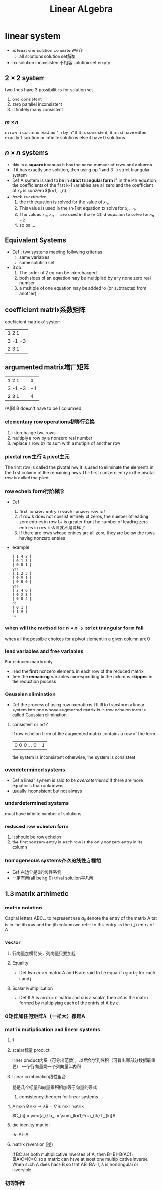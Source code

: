 #+TITLE: Linear ALgebra 
* linear system
- at least one solution
  consistent相容
  + all solutions
    solution set解集
- no solution
  inconsistent不相容
  solution set empty
** $2\times 2$ system
two lines have 3 possibilities
for solution set
1. one
   consistent
2. zero
   parallel
   inconsistent
3. infinitely many
   consistent
*** $m\times n$
m row n columns
read as "m by n"
if it is consistent, it must have either exactly 1 solution or infinite solutions
else it have 0 solutions.
** $n\times n$ systems
- this is a *square*
  because it has the same number of rows and columns
- If it has exactly one solution, then using op 1 and 3 -> strict triangular system
- Def
  A system is said to be in *strict triangular form* if, in the kth equation, the coefficients of the first k-1 variables are all zero and the coefficient of $x_k$ is nonzero $(k=1,...,n).
- /back substitution/
  1. the nth equation is solved for the value of $x_n$.
  2. This value is used in the (n-1)st equation to solve for $x_{n-1}$.
  3. The values $x_n$, $x_{n-1}$ are used in the (n-2)nd equation to solve for $x_{n-2}$
  4. so on ...
** Equivalent Systems
+ Def : two systems meeting following criterias
  - same variables
  - same solution set
+ 3 op
  1. The order of 2 eq can be interchanged
  2. both sides of an equation may be multiplied by any none zero real number
  3. a multiple of one equation may be added to (or subtracted from another)
** coefficient matrix系数矩阵
coefficient matrix of system
| 1  2  1 |
| 3 -1 -3 |
| 2  3  1 |
** argumented matrix增广矩阵
| 1  2  1 |  3 |
| 3 -1 -3 | -1 |
| 2  3  1 |  4 |
(A|B) B doesn't have to be 1 columned
*** elementary row operations初等行变换
1. interchange two rows
2. multiply a row by a nonzero real number
3. replace a row by its sum with a mutiple of another row
*** pivotal row主行 & pivot主元
The first row is called the pivotal row
it is used to eliminate the elements in the first column of the remaining rows
The first nonzero entry in the pivotal row is called the pivot
*** row echelo form行阶梯形
- Def
  1. first nonzero entry in each nonzero row is 1
  2. if row k does not consist entirely of zeros, the number of leading zero entries in row k+ is greater thant he number of leading zero entries in row k
     否则就不是阶梯了……
  3. if there are rows whose entries are all zero, they are below the rows having nonzero entries
- example
  #+begin_example
    | 1 4 2 |
    | 0 1 3 |
    | 0 0 1 |
    yes
    | 1 2 3 |
    | 0 0 1 |
    | 0 0 0 |
    yes
    | 2 4 6 |
    | 0 3 5 |
    | 0 0 4 |
    no
    | 0 1 |
    | 1 0 |
    no
  #+end_example
*** when will the method for $n\times n$ -> strict triangular form fail
when all the possible choices for a pivot element in a given column are 0
*** lead variables and free variables
For reduced matrix only
- lead
  the *first* nonzero elements in each row of the reduced matrix
- free
  the *remaining* variables corresponding to the columns *skipped* in the reduction process
*** Gaussian elimination
- Def
  the process of using row operations I II III to transform a linear system into one whose augmented matrix is in row echelon form is called Gaussian elimination
**** consistent or not?
if row echelon form of the augmented matrix contains a row of the form
| 0 0 0 ... 0 | 1 |
the system is inconsistent
otherwise, the system is consistent
*** overdetermined systems
- Def
  a linear system is said to be /overdetermined/ if there are more equations than unknowns.
- usually inconsistent
  but not always
*** underdetermined systems
must have infinite number of solutions
*** reduced row echelon form
1. it should be row echelon
2. the first nonzero entry in each row is the only nonzero entry in its column
*** homogeneous systems齐次的线性方程组
- Def
  右边全是0的线性系统
- 一定有解(all being 0)
  trival solution平凡解
** 1.3 matrix arthimetic
*** matrix notation
Capital letters ABC... to represent
use $a_{ij}$ denote the entry of the matrix A tat is in the ith row and the jth column
we refer to this entry as the (i,j) entry of A
*** vector
**** 行向量加横箭头，列向量只要加粗
**** Equality
- Def
  two $m\times n$ matrix A and B are said to be equal if $a_{ij} = b_{ij}$ for each i and j.
**** Scalar Multiplication
- Def
  If A is an $m\times n$ matrix and $\alpha$ is a scalar, then $\alpha A$ is the matrix formed by multiplying each of the entris of A by $\alpha$.
*** 0矩阵加任何矩阵A（一样大）都是A
*** matrix mutiplication and linear systems
**** 1
\begin{align}
Ax &= [ 1 2 5 ] \left [ \begin{align} a &\\ b &\\ c \end{align} \right ]\\
&= a + 2b + 5c
\end{align}
**** scalar标量 product
inner product内积（可导出范数），以后会学到外积（可看出哪部分数据最重要）
一个行向量乘一个列向量叫内积
**** linear combination线性组合
就是几个标量和向量乘积相加等于向量的等式
***** consistency theorem for linear systems
**** A mxn B nxr -> AB = C is mxr matrix
$C_{ij} = \vec{a_i} b_j = \sum_{k=1}^n a_{ik} b_{kj}$.
**** the identity matrix I
IA=AI=A
**** matrix reversion (逆)
If BC are both multiplicative inverses of A, then B=BI=B(AC)=(BA)C=IC=C
so a matrix can have at most one multiplicative inverse.
When such A does hace B so taht AB=BA=I, A is nonsingular or inversible.
*** 初等矩阵
对Identity Matrix做初等行变换
**** 如何求矩阵逆
用等大Identity Matrix增广它，然后让它变成Identity Matrix，旁边那个就是逆
**** diagonal and triangular matrices
- Def
  An $n\times n$ matrix A is said to be upper triangular if $a_{ij}=0$ for $i>j$ and lower triangular if $a_{ij}=0$ for $i<j$. Also, A is said to be triangular if it is either upper triangular or lower triangular.
  An $n\times n$ matrix A is disgonal if $a_{ij}=0$ whenever $i\neq j$.
- A diagonal matrix is both upper triangular and lower triangular.
**** LU factorization
lower+upper triangular factorization
**** partitioned matrices分块矩阵
* Vector Spaces
** definition and examples
*** euclidean vector space欧几里得向量空间
$\mathbb{R}^n,\,n=1,2,...$
*** vector space axioms公理
let V be a *set* on which the operations of *addition* and *scalar* multiplication are defined.
By this we mean that, with each pair of elements x and y in V, we can associate a unique element x+y that is also in V, and with each element x in V and each scalar \alpha, we can associate a unique element ax in V.
The set V together with the operations of addition and scalar multiplication is said to form a vector space if the following axioms are satisfied:
1. x+y=y+x for any x and y in V
2. (x+y)+z=x+(y+z) for any x, y and z in V.
3. there exists an element 0 in V such that x+0=x for each x\in V
4. for each x\in V, there exists an element -x in V such that x+(-x)=0
5. \alpha(x+y)=\alpha x+\alpha y for each scalar \alpha and any x,y in V
6. (\alpha+\beta)x=\alpha x + \beta x for any \alpha and \beta and each x in V
7. 
8. 

**** -
the set V is the _universal set_ for the vector space.
Its elements are _called vectors_ and are usually denoted by voldface latters such as *u*, *v*, *x*, *y* and *z*.
the term _scalar_ will generally refer a real number (maybe complex numbers in some situations)
the term _real vector space_ is used to indicate that the set of scalars is the set of real numbers (not refering to the elements!)
the boldface symbol *0* was used in axion 3 in order to distinguish the zero vector from the scalar 0
**** the closure properties
1. if x \in V and \alpha is a scalar, then \alpha x \in V
2. if x,y \in V then x+y \in V

*** P_n
let P_n denote the set of all polyunomials多项式 of degree less than n. Define p+q and ap, respectively by
$$ (p+q)(x)=p(x)+q(x) $$
and
$$ (ap)(x)=ap(x) $$
for all real numbers x
in this case, the zero vector is the zero polunomial
$$ z(x)=0x^{n-1}+0x^{n-2}+...+0x+0 $$

** subspaces
must be closed uder the operations of addition and scalar multiplication
*** remarks
1. in a vector space V, it can be readily varified that {*0*} and V are subspaces of V
   all other subspaces are referred to as proper subspaces
   we refer to {*0*} as the zero subspace
2. to show that a subset S of a vector space forms a subspace, we must show that S is nonempty and that the closure properties (i) and (ii) in the definition are satisfied...
*** null space of a matrix合空间
注意，叫null却是所有线性方程组解的集合
let A be an $m\times n$ matrix
let N(A) denote the set of all solutions to the homogeneous system Ax=0
thus N(A)={x\in R^n | Ax=0}
**** claim: N(A) is a subspace of R^n
**** 基向量
